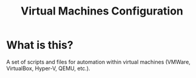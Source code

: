 #+TITLE: Virtual Machines Configuration

* What is this?

A set of scripts and files for automation within virtual machines (VMWare, VirtualBox, Hyper-V, QEMU, etc.).
